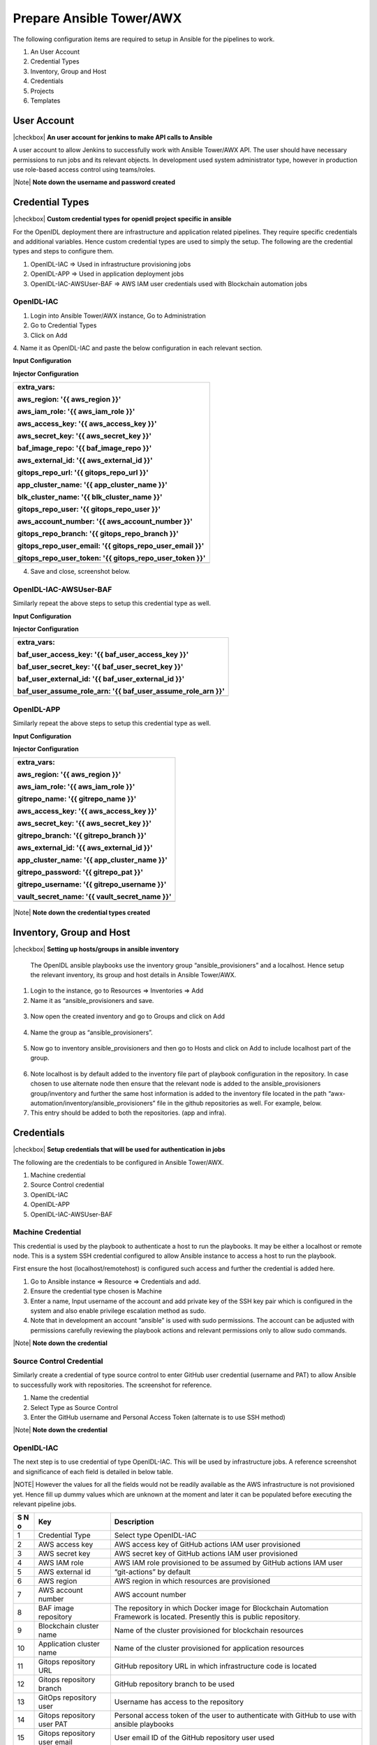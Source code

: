 Prepare Ansible Tower/AWX
=========================

The following configuration items are required to setup in Ansible for the pipelines to work.

1. An User Account

2. Credential Types

3. Inventory, Group and Host

4. Credentials

5. Projects

6. Templates

User Account
------------

|checkbox| **An user account for jenkins to make API calls to Ansible**

A user account to allow Jenkins to successfully work with Ansible
Tower/AWX API. The user should have necessary permissions to run jobs
and its relevant objects. In development used system administrator type,
however in production use role-based access control using teams/roles.

.. image:: images3/image28.png

|Note| **Note down the username and password created**

Credential Types
----------------

|checkbox| **Custom credential types for openidl project specific in ansible**

For the OpenIDL deployment there are infrastructure and application
related pipelines. They require specific credentials and additional
variables. Hence custom credential types are used to simply the setup.
The following are the credential types and steps to configure them.

1. OpenIDL-IAC => Used in infrastructure provisioning jobs

2. OpenIDL-APP => Used in application deployment jobs

3. OpenIDL-IAC-AWSUser-BAF => AWS IAM user credentials used with
   Blockchain automation jobs

OpenIDL-IAC
~~~~~~~~~~~

1. Login into Ansible Tower/AWX instance, Go to Administration

2. Go to Credential Types

3. Click on Add

4. Name it as OpenIDL-IAC and paste the below configuration in each
relevant section.

**Input Configuration**

+-----------------------------------------------------------------------+
| fields:                                                               |
|                                                                       |
| - id: aws_access_key                                                  |
|                                                                       |
|   type: string                                                          |
|                                                                       |
|   label: AWS access key                                                 |
|                                                                       |
|   secret: true                                                          |
|                                                                       |
|   help_text: AWS IAM user access key                                    |
|                                                                       |
| - id: aws_secret_key                                                  |
|                                                                       |
|   type: string                                                          |
|                                                                       |
|   label: AWS secret key                                                 |
|                                                                       |
|   secret: true                                                          |
|                                                                       |
|   help_text: AWS IAM user secret key                                    |
|                                                                       |
| - id: aws_iam_role                                                    |
|                                                                       |
|   type: string                                                          |
|                                                                       |
|   label: AWS IAM role                                                   |
|                                                                       |
|   help_text: AWS IAM role to be assumed                                 |
|                                                                       |
| - id: aws_external_id                                                 |
|                                                                       |
|   type: string                                                          |
|                                                                       |
|   label: AWS external id                                                |
|                                                                       |
|   help_text: Externl ID set during IAM user/role configuration          |
|                                                                       |
| - id: aws_region                                                      |
|                                                                       |
|   type: string                                                          |
|                                                                       |
|   label: AWS region                                                     |
|                                                                       |
|   help_text: AWS Region                                                 |
|                                                                       |
| - id: aws_account_number                                              |
|                                                                       |
|   type: string                                                          |
|                                                                       |
|   label: AWS account number                                             |
|                                                                       |
|   secret: true                                                          |
|                                                                       |
|   help_text: AWS account number                                         |
|                                                                       |
| - id: baf_image_repo                                                  |
|                                                                       |
|   type: string                                                          |
|                                                                       |
|   label: BAF image repository                                           |
|                                                                       |
|   help_text: Blockchain automation framework Docker image repository    |
|                                                                       |
| - id: blk_cluster_name                                                |
|                                                                       |
|   type: string                                                          |
|                                                                       |
|   label: Blockchain cluster name                                        |
|                                                                       |
|   help_text: Blockchain EKS cluster name                                |
|                                                                       |
| - id: app_cluster_name                                                |
|                                                                       |
|   type: string                                                          |
|                                                                       |
|   label: Application cluster name                                       |
|                                                                       |
|   help_text: OpenIDL Application EKS cluster name                       |
|                                                                       |
| - id: gitops_repo_url                                                 |
|                                                                       |
|   type: string                                                          |
|                                                                       |
|   label: 'Gitops repository URL (without https://)'                     |
|                                                                       |
|   help_text: Github repository URL                                      |
|                                                                       |
| - id: gitops_repo_branch                                              |
|                                                                       |
|   type: string                                                          |
|                                                                       |
|   label: Gitops repository branch                                       |
|                                                                       |
|   help_text: Branch name in Github repository                           |
|                                                                       |
| - id: gitops_repo_user                                                |
|                                                                       |
|   type: string                                                          |
|                                                                       |
|   label: Gitops repository user                                         |
|                                                                       |
|   help_text: GITHUB repository user                                     |
|                                                                       |
| - id: gitops_repo_user_token                                          |
|                                                                       |
|   type: string                                                          |
|                                                                       |
|   label: Gitops repository user PAT                                     |
|                                                                       |
|   secret: true                                                          |
|                                                                       |
|   help_text: GITHUB repository user token                               |
|                                                                       |
| - id: gitops_repo_user_email                                          |
|                                                                       |
|   type: string                                                          |
|                                                                       |
|   label: Gitops repository user email                                   |
|                                                                       |
|   help_text: GITHUB repository user email id                            |
|                                                                       |
| required:                                                             |
|                                                                       |
| - aws_access_key                                                      |
|                                                                       |
| - aws_secret_key                                                      |
|                                                                       |
| - aws_iam_role                                                        |
|                                                                       |
| - aws_external_id                                                     |
|                                                                       |
| - aws_region                                                          |
|                                                                       |
| - aws_account_number                                                  |
|                                                                       |
| - blk_cluster_name                                                    |
|                                                                       |
| - baf_image_repo                                                      |
|                                                                       |
| - app_cluster_name                                                    |
|                                                                       |
| - gitops_repo_user                                                    |
|                                                                       |
| - gitops_repo_user_email                                              |
|                                                                       |
| - gitops_repo_user_token                                              |
+=======================================================================+
+-----------------------------------------------------------------------+

**Injector Configuration**

+-----------------------------------------------------------------------+
| extra_vars:                                                           |
|                                                                       |
| aws_region: '{{ aws_region }}'                                        |
|                                                                       |
| aws_iam_role: '{{ aws_iam_role }}'                                    |
|                                                                       |
| aws_access_key: '{{ aws_access_key }}'                                |
|                                                                       |
| aws_secret_key: '{{ aws_secret_key }}'                                |
|                                                                       |
| baf_image_repo: '{{ baf_image_repo }}'                                |
|                                                                       |
| aws_external_id: '{{ aws_external_id }}'                              |
|                                                                       |
| gitops_repo_url: '{{ gitops_repo_url }}'                              |
|                                                                       |
| app_cluster_name: '{{ app_cluster_name }}'                            |
|                                                                       |
| blk_cluster_name: '{{ blk_cluster_name }}'                            |
|                                                                       |
| gitops_repo_user: '{{ gitops_repo_user }}'                            |
|                                                                       |
| aws_account_number: '{{ aws_account_number }}'                        |
|                                                                       |
| gitops_repo_branch: '{{ gitops_repo_branch }}'                        |
|                                                                       |
| gitops_repo_user_email: '{{ gitops_repo_user_email }}'                |
|                                                                       |
| gitops_repo_user_token: '{{ gitops_repo_user_token }}'                |
+=======================================================================+
+-----------------------------------------------------------------------+

4. Save and close, screenshot below.

..

   .. image:: images3/image29.png

OpenIDL-IAC-AWSUser-BAF
~~~~~~~~~~~~~~~~~~~~~~~

Similarly repeat the above steps to setup this credential type as well.

**Input Configuration**

+-----------------------------------------------------------------------+
| fields:                                                               |
|                                                                       |
| - id: baf_user_access_key                                             |
|                                                                       |
|   type: string                                                          |
|                                                                       |
|   label: baf_user_access_key                                            |
|                                                                       |
|   help_text: AWS IAM user access key for baf                            |
|                                                                       |
| - id: baf_user_secret_key                                             |
|                                                                       |
|   type: string                                                          |
|                                                                       |
|   label: baf_user_secret_key                                            |
|                                                                       |
|   secret: true                                                          |
|                                                                       |
|   help_text: AWS IAM user secret key for baf                            |
|                                                                       |
| - id: baf_user_external_id                                            |
|                                                                       |
|   type: string                                                          |
|                                                                       |
|   label: baf_user_external_id                                           |
|                                                                       |
| - id: baf_user_assume_role_arn                                        |
|                                                                       |
|   type: string                                                          |
|                                                                       |
|   label: baf_user_assume_role_arn                                       |
|                                                                       |
| required:                                                             |
|                                                                       |
| - baf_user_access_key                                                 |
|                                                                       |
| - baf_user_secret_key                                                 |
|                                                                       |
| - baf_user_external_id                                                |
|                                                                       |
| - baf_user_assume_role_arn                                            |
+=======================================================================+
+-----------------------------------------------------------------------+

**Injector Configuration**

+-----------------------------------------------------------------------+
| extra_vars:                                                           |
|                                                                       |
| baf_user_access_key: '{{ baf_user_access_key }}'                      |
|                                                                       |
| baf_user_secret_key: '{{ baf_user_secret_key }}'                      |
|                                                                       |
| baf_user_external_id: '{{ baf_user_external_id }}'                    |
|                                                                       |
| baf_user_assume_role_arn: '{{ baf_user_assume_role_arn }}'            |
+=======================================================================+
+-----------------------------------------------------------------------+

.. image:: images3/image30.png

OpenIDL-APP
~~~~~~~~~~~

Similarly repeat the above steps to setup this credential type as well.

**Input Configuration**

+-----------------------------------------------------------------------+
| fields:                                                               |
|                                                                       |
| - id: aws_access_key                                                  |
|                                                                       |
|   type: string                                                          |
|                                                                       |
|   label: AWS access key                                                 |
|                                                                       |
|   secret: true                                                          |
|                                                                       |
|   help_text: AWS IAM user access key                                    |
|                                                                       |
| - id: aws_secret_key                                                  |
|                                                                       |
|   type: string                                                          |
|                                                                       |
|   label: AWS secret key                                                 |
|                                                                       |
|   secret: true                                                          |
|                                                                       |
|   help_text: AWS IAM user secret key                                    |
|                                                                       |
| - id: aws_iam_role                                                    |
|                                                                       |
|   type: string                                                          |
|                                                                       |
|   label: AWS IAM role                                                   |
|                                                                       |
|   help_text: AWS IAM role to be assumed                                 |
|                                                                       |
| - id: aws_external_id                                                 |
|                                                                       |
|   type: string                                                          |
|                                                                       |
|   label: AWS external id                                                |
|                                                                       |
|   help_text: Externl ID set during IAM user/role configuration          |
|                                                                       |
| - id: aws_region                                                      |
|                                                                       |
|   type: string                                                          |
|                                                                       |
|   label: AWS region                                                     |
|                                                                       |
|   help_text: AWS Region                                                 |
|                                                                       |
| - id: gitrepo_name                                                    |
|                                                                       |
|   type: string                                                          |
|                                                                       |
|   label: 'Git Repository (without https://)'                            |
|                                                                       |
|   help_text: Git repository URL                                         |
|                                                                       |
| - id: gitrepo_branch                                                  |
|                                                                       |
|   type: string                                                          |
|                                                                       |
|   label: Git branch name                                                |
|                                                                       |
|   help_text: Git repository branch name                                 |
|                                                                       |
| - id: gitrepo_username                                                |
|                                                                       |
|   type: string                                                          |
|                                                                       |
|   label: Gitrepo username                                               |
|                                                                       |
|   help_text: Git repository login username                              |
|                                                                       |
| - id: gitrepo_pat                                                     |
|                                                                       |
|   type: string                                                          |
|                                                                       |
|   label: Gitrepo PAT                                                    |
|                                                                       |
|   secret: true                                                          |
|                                                                       |
|   help_text: Git repository personl access token                        |
|                                                                       |
| - id: app_cluster_name                                                |
|                                                                       |
|   type: string                                                          |
|                                                                       |
|   label: Application cluster name                                       |
|                                                                       |
|   help_text: OpenIDL Application EKS cluster name                       |
|                                                                       |
| - id: vault_secret_name                                               |
|                                                                       |
|   type: string                                                          |
|                                                                       |
|   label: vault secret name                                              |
|                                                                       |
|   help_text: Vault secret name provisioned in AWS secrets manager       |
|                                                                       |
| required:                                                             |
|                                                                       |
| - aws_access_key                                                      |
|                                                                       |
| - aws_secret_key                                                      |
|                                                                       |
| - aws_iam_role                                                        |
|                                                                       |
| - aws_external_id                                                     |
|                                                                       |
| - aws_region                                                          |
|                                                                       |
| - gitrepo_username                                                    |
|                                                                       |
| - gitrepo_password                                                    |
|                                                                       |
| - gitrepo_name                                                        |
|                                                                       |
| - gitrepo_branch                                                      |
|                                                                       |
| - app_cluster_name                                                    |
|                                                                       |
| - vault_secret_name                                                   |
+=======================================================================+
+-----------------------------------------------------------------------+

**Injector Configuration**

+-----------------------------------------------------------------------+
| extra_vars:                                                           |
|                                                                       |
| aws_region: '{{ aws_region }}'                                        |
|                                                                       |
| aws_iam_role: '{{ aws_iam_role }}'                                    |
|                                                                       |
| gitrepo_name: '{{ gitrepo_name }}'                                    |
|                                                                       |
| aws_access_key: '{{ aws_access_key }}'                                |
|                                                                       |
| aws_secret_key: '{{ aws_secret_key }}'                                |
|                                                                       |
| gitrepo_branch: '{{ gitrepo_branch }}'                                |
|                                                                       |
| aws_external_id: '{{ aws_external_id }}'                              |
|                                                                       |
| app_cluster_name: '{{ app_cluster_name }}'                            |
|                                                                       |
| gitrepo_password: '{{ gitrepo_pat }}'                                 |
|                                                                       |
| gitrepo_username: '{{ gitrepo_username }}'                            |
|                                                                       |
| vault_secret_name: '{{ vault_secret_name }}'                          |
+=======================================================================+
+-----------------------------------------------------------------------+

..

   .. image:: images3/image31.png

|Note| **Note down the credential types created**

Inventory, Group and Host
-------------------------

|checkbox| **Setting up hosts/groups in ansible inventory**

   The OpenIDL ansible playbooks use the inventory group
   “ansible_provisioners” and a localhost. Hence setup the relevant
   inventory, its group and host details in Ansible Tower/AWX.

1. Login to the instance, go to Resources => Inventories => Add

2. Name it as “ansible_provisioners and save.

..

   .. image:: images3/image32.png

3. Now open the created inventory and go to Groups and click on Add

..

   .. image:: images3/image33.png

4. Name the group as “ansible_provisioners”.

..

   .. image:: images3/image34.png

5. Now go to inventory ansible_provisioners and then go to Hosts and
   click on Add to include localhost part of the group.

..

   .. image:: images3/image35.png

6. Note localhost is by default added to the inventory file part of
   playbook configuration in the repository. In case chosen to use
   alternate node then ensure that the relevant node is added to the
   ansible_provisioners group/inventory and further the same host
   information is added to the inventory file located in the path
   “awx-automation/inventory/ansible_provisioners” file in the github
   repositories as well. For example, below.

7. This entry should be added to both the repositories. (app and infra).

..

   .. image:: images3/image36.png

.. _credentials-1:

Credentials
-----------

|checkbox| **Setup credentials that will be used for authentication in jobs**

The following are the credentials to be configured in Ansible Tower/AWX.

1. Machine credential

2. Source Control credential

3. OpenIDL-IAC

4. OpenIDL-APP

5. OpenIDL-IAC-AWSUser-BAF

Machine Credential
~~~~~~~~~~~~~~~~~~

This credential is used by the playbook to authenticate a host to run
the playbooks. It may be either a localhost or remote node. This is a
system SSH credential configured to allow Ansible instance to access a
host to run the playbook.

First ensure the host (localhost/remotehost) is configured such access
and further the credential is added here.

1. Go to Ansible instance => Resource => Credentials and add.

2. Ensure the credential type chosen is Machine

3. Enter a name, Input username of the account and add private key of
   the SSH key pair which is configured in the system and also enable
   privilege escalation method as sudo.

4. Note that in development an account “ansible” is used with sudo
   permissions. The account can be adjusted with permissions carefully
   reviewing the playbook actions and relevant permissions only to allow
   sudo commands.

.. image:: images3/image37.png

|Note| **Note down the credential**

Source Control Credential
~~~~~~~~~~~~~~~~~~~~~~~~~

Similarly create a credential of type source control to enter GitHub
user credential (username and PAT) to allow Ansible to successfully work
with repositories. The screenshot for reference.

1. Name the credential

2. Select Type as Source Control

3. Enter the GitHub username and Personal Access Token (alternate is to
   use SSH method)

.. image:: images3/image38.png

|Note| **Note down the credential**

.. _openidl-iac-1:

OpenIDL-IAC
~~~~~~~~~~~

The next step is to use credential of type OpenIDL-IAC. This will be
used by infrastructure jobs. A reference screenshot and significance of
each field is detailed in below table.

|NOTE| However the values for all the fields would not be readily available as the
AWS infrastructure is not provisioned yet. Hence fill up dummy values which are unknown
at the moment and later it can be populated before executing the relevant pipeline jobs.

.. image:: images3/image39.png

+-----+--------------+-------------------------------------------------+
| **S | **Key**      | **Description**                                 |
| N   |              |                                                 |
| o** |              |                                                 |
+=====+==============+=================================================+
| 1   | Credential   | Select type OpenIDL-IAC                         |
|     | Type         |                                                 |
+-----+--------------+-------------------------------------------------+
| 2   | AWS access   | AWS access key of GitHub actions IAM user       |
|     | key          | provisioned                                     |
+-----+--------------+-------------------------------------------------+
| 3   | AWS secret   | AWS secret key of GitHub actions IAM user       |
|     | key          | provisioned                                     |
+-----+--------------+-------------------------------------------------+
| 4   | AWS IAM role | AWS IAM role provisioned to be assumed by       |
|     |              | GitHub actions IAM user                         |
+-----+--------------+-------------------------------------------------+
| 5   | AWS external | “git-actions” by default                        |
|     | id           |                                                 |
+-----+--------------+-------------------------------------------------+
| 6   | AWS region   | AWS region in which resources are provisioned   |
+-----+--------------+-------------------------------------------------+
| 7   | AWS account  | AWS account number                              |
|     | number       |                                                 |
+-----+--------------+-------------------------------------------------+
| 8   | BAF image    | The repository in which Docker image for        |
|     | repository   | Blockchain Automation Framework is located.     |
|     |              | Presently this is public repository.            |
+-----+--------------+-------------------------------------------------+
| 9   | Blockchain   | Name of the cluster provisioned for blockchain  |
|     | cluster name | resources                                       |
+-----+--------------+-------------------------------------------------+
| 10  | Application  | Name of the cluster provisioned for application |
|     | cluster name | resources                                       |
+-----+--------------+-------------------------------------------------+
| 11  | Gitops       | GitHub repository URL in which infrastructure   |
|     | repository   | code is located                                 |
|     | URL          |                                                 |
+-----+--------------+-------------------------------------------------+
| 12  | Gitops       | GitHub repository branch to be used             |
|     | repository   |                                                 |
|     | branch       |                                                 |
+-----+--------------+-------------------------------------------------+
| 13  | GitOps       | Username has access to the repository           |
|     | repository   |                                                 |
|     | user         |                                                 |
+-----+--------------+-------------------------------------------------+
| 14  | Gitops       | Personal access token of the user to            |
|     | repository   | authenticate with GitHub to use with ansible    |
|     | user PAT     | playbooks                                       |
+-----+--------------+-------------------------------------------------+
| 15  | Gitops       | User email ID of the GitHub repository user     |
|     | repository   | used                                            |
|     | user email   |                                                 |
+-----+--------------+-------------------------------------------------+

|Note| **Note down the credential**

.. _openidl-app-1:

OpenIDL-APP
~~~~~~~~~~~

Create the credential of type OpenIDL-APP as described below which will
be used by jobs related to OpenIDL application.

|NOTE| However the values for all the fields would not be readily available as the
AWS infrastructure is not provisioned yet. Hence fill up dummy values which are unknown
at the moment and later it can be populated before executing the relevant pipeline jobs.

.. image:: images3/image40.png

+-----+---------------------+-----------------------------------------+
| **S | **Key**             | **Description**                         |
| N   |                     |                                         |
| o** |                     |                                         |
+=====+=====================+=========================================+
| 1   | Credential Type     | OpenIDL-APP                             |
+-----+---------------------+-----------------------------------------+
| 2   | AWS access key      | AWS access key of GitHub actions IAM    |
|     |                     | user provisioned                        |
+-----+---------------------+-----------------------------------------+
| 3   | AWS secret key      | AWS secret key of GitHub actions IAM    |
|     |                     | user provisioned                        |
+-----+---------------------+-----------------------------------------+
| 4   | AWS IAM role        | AWS IAM role provisioned to be assumed  |
|     |                     | by GitHub actions IAM user              |
+-----+---------------------+-----------------------------------------+
| 5   | AWS external id     | “git-actions” by default                |
+-----+---------------------+-----------------------------------------+
| 6   | AWS region          | AWS region in which resources are       |
|     |                     | provisioned                             |
+-----+---------------------+-----------------------------------------+
| 7   | Git Repository      | GitHub repository related to            |
|     |                     | applications                            |
+-----+---------------------+-----------------------------------------+
| 8   | Git branch name     | Name of the GitHub branch               |
+-----+---------------------+-----------------------------------------+
| 9   | Gitrepo username    | Email id of the GitHub user used        |
+-----+---------------------+-----------------------------------------+
| 10  | Gitrepo PAT         | Personal access token created           |
|     |                     | previously to use with ansible          |
|     |                     | playbooks                               |
+-----+---------------------+-----------------------------------------+
| 11  | Application cluster | Application cluster name                |
|     | name                |                                         |
+-----+---------------------+-----------------------------------------+
| 12  | Vault Secret name   | Secret created in AWS secret manage     |
|     |                     | which holds credentials of vault. The   |
|     |                     | standard format is                      |
|     |                     | <orgname>-<env>-config-vault            |
+-----+---------------------+-----------------------------------------+

|Note| **Note down the credential**

.. _openidl-iac-awsuser-baf-1:

OpenIDL-IAC-AWSUser-BAF
~~~~~~~~~~~~~~~~~~~~~~~

Finally, provision credential of type OpenIDL-IAC-AWSUser-BAF. Choose
the relevant credential type, key in AWS access key, secret key, external_id and baf user assume role arn of
AWS IAM user provisioned related to BAF.

|NOTE| However the values for all the fields would not be readily available as the
AWS infrastructure is not provisioned yet. Hence fill up dummy values which are unknown
at the moment and later it can be populated before executing the relevant pipeline jobs.

.. image:: images3/image41.png

|Note| **Note down the credential**

Projects
--------

|checkbox| **Setup projects**

The next step is to configure projects which is used to pull the ansible
playbook contents from GitHub to ansible tower/AWX.

1. openidl-aais-gitops

openidl-aais-gitops
~~~~~~~~~~~~~~~~~~~

Repeat the same above steps to configure project for infrastructure
code.

.. image:: images3/image43.png

|Note| **Note down the project name"

Templates
---------

|checkbox| **Setup ansible job templates**

It is time to configure ansible job templates in Ansible Tower/AWX. The
following are the list of job templates required to configure.

1. Vault install

2. MongoDB install

3. Blockchain install

4. Register Users (BAF preregister users)

5. OpenIDL application secrets install

6. OpenIDL application install

Vault Install
~~~~~~~~~~~~~

1. Login to Ansible Tower/AWX, Go to Resources => Templates => Add

2. Key in Job name. The format is <org_name>-<env>-openidl-vault.

..

   **Org_name:** First 4 characters of org_name. Note Jenkins pipeline
   code refers to the job template name and hence it is vital.

   **Env:** dev \| test \| prod

3.  Select Job type as Run and check on Prompt on Launch

4.  Choose inventory as ansible_provisioners which was configured in
    previous step.

5.  Choose the project that holds the IaC code. (openidl-aais-gitops)
    configured in previous step

6.  Choose the relevant execution environment

7.  Choose the playbook “awx-automation/vault.yml”.

8.  Choose the following credentials.

    a. Machine credential configured in previous step

    b. OpenIDL-IAC credential configured in previous step

9.  Choose prompt on Launch for variables (mandatory)

10. Set relevant verbosity level, Timeout at minimum 1800 seconds.

11. Set the Option “Privilege Escalation”.

..

   |image6|\ |image7|

MongoDB Install
~~~~~~~~~~~~~~~

1. Login to Ansible Tower/AWX, Go to Resources => Templates => Add

2. Key in Job name. The format is <org_name>-<env>-openidl-mongodb.

..

   **Org_name:** First 4 characters of org_name. Note Jenkins pipeline
   code refers to the job template name and hence it is vital.

   **Env:** dev \| test \| prod

3.  Select Job type as Run and check on Prompt on Launch

4.  Choose inventory as ansible_provisioners which was configured in
    previous step.

5.  Choose the project that holds the IaC code. (openidl-aais-gitops)
    configured in previous step

6.  Choose the relevant execution environment

7.  Choose the playbook “awx-automation/mongodb.yml”.

8.  Choose the following credentials.

    a. Machine credential configured in previous step

    b. OpenIDL-IAC credential configured in previous step

9.  Choose prompt on Launch for variables (mandatory)

10. Set relevant verbosity level, Timeout at minimum 1800 seconds.

11. Set the Option “Privilege Escalation”.

.. image:: images3/image46.png

.. image:: images3/image47.png

Blockchain install
~~~~~~~~~~~~~~~~~~

1. Login to Ansible Tower/AWX, Go to Resources => Templates => Add

2. Key in Job name. The format is <org_name>-<env>-openidl-baf.

..

   **Org_name:** First 4 characters of org_name. Note Jenkins pipeline
   code refers to the job template name and hence it is vital.

   **Env:** dev \| test \| prod

3.  Select Job type as Run and check on Prompt on Launch

4.  Choose inventory as ansible_provisioners which was configured in
    previous step.

5.  Choose the project that holds the IaC code. (openidl-aais-gitops)
    configured in previous step

6.  Choose the relevant execution environment

7.  Choose the playbook “awx-automation/fabric-network.yml”.

8.  Choose the following credentials.

    a. Machine credential configured in previous step

    b. OpenIDL-IAC credential configured in previous step

    c. OpenIDL-IAC-AWSUser-BAF configured in previous step

9.  Choose prompt on Launch for variables (mandatory)

10. Set relevant verbosity level, Timeout at minimum 0 seconds.

11. Set the Option “Privilege Escalation”.

.. image:: images3/image48.png

.. image:: images3/image49.png

Register Users
~~~~~~~~~~~~~~

1. Login to Ansible Tower/AWX, Go to Resources => Templates => Add

2. Key in Job name. The format is
   <org_name>-<env>-openidl-register-users

..

   **Org_name:** First 4 characters of org_name. Note Jenkins pipeline
   code refers to the job template name and hence it is vital.

   **Env:** dev \| test \| prod

3.  Select Job type as Run and check on Prompt on Launch

4.  Choose inventory as ansible_provisioners which was configured in
    previous step.

5.  Choose the project that holds the IaC code. (openidl-aais-gitops)
    configured in previous step

6.  Choose the relevant execution environment

7.  Choose the playbook “awx-automation/pre-register-users.yml”.

8.  Choose the following credentials.

    a. Machine credential configured in previous step

    b. OpenIDL-IAC credential configured in previous step

9.  Choose prompt on Launch for variables (mandatory)

10. Set relevant verbosity level, Timeout at minimum 900 seconds.

11. Set the Option “Privilege Escalation”.

.. image:: images3/image50.png

.. image:: images3/image51.png

OpenIDL Application Install
~~~~~~~~~~~~~~~~~~~~~~~~~~~

1. Login to Ansible Tower/AWX, Go to Resources => Templates => Add

2. Key in Job name. The format is <org_name>-<env>-openidl-apps

..

   **Org_name:** First 4 characters of org_name. Note Jenkins pipeline
   code refers to the job template name and hence it is vital.

   **Env:** dev \| test \| prod

3.  Select Job type as Run and check on Prompt on Launch

4.  Choose inventory as ansible_provisioners which was configured in
    previous step.

5.  Choose the project that holds the application code. (openidl-main)
    configured in previous step

6.  Choose the relevant execution environment

7.  Choose the playbook “awx-automation/deploy-openidl-apps.yaml”.

8.  Choose the following credentials.

    a. Machine credential configured in previous step

    b. OpenIDL-APP credential configured in previous step

9.  Choose prompt on Launch for variables (mandatory)

10. Set relevant verbosity level, Timeout at minimum 900 seconds.

11. Set the Option “Privilege Escalation”.

.. image:: images3/image52.png

.. image:: images3/image53.png

OpenIDL Application Secrets Install
~~~~~~~~~~~~~~~~~~~~~~~~~~~~~~~~~~~

1. Login to Ansible Tower/AWX, Go to Resources => Templates => Add

2. Key in Job name. The format is <org_name>-<env>-openidl-secrets

..

   **Org_name:** First 4 characters of org_name. Note Jenkins pipeline
   code refers to the job template name and hence it is vital.

   **Env:** dev \| test \| prod

3.  Select Job type as Run and check on Prompt on Launch

4.  Choose inventory as ansible_provisioners which was configured in
    previous step.

5.  Choose the project that holds the application code. (openidl-main)
    configured in previous step

6.  Choose the relevant execution environment

7.  Choose the playbook “awx-automation/deploy-openidl-secrets.yaml”.

8.  Choose the following credentials.

    a. Machine credential configured in previous step

    b. OpenIDL-APP credential configured in previous step

9.  Choose prompt on Launch for variables (mandatory)

10. Set relevant verbosity level, Timeout at minimum 900 seconds.

11. Set the Option “Privilege Escalation”.

.. image:: images3/image54.png

.. image:: images3/image55.png

Summary
--------

At this stage the preparation phase is completed in getting the below technology tools and environment readiness.

Sourcecode repositories |checkbox|
AWS account |checkbox|
Terraform Cloud/Enterprise |checkbox|
Jenkins |checkbox|
Ansible Tower/AWX |checkbox|

The next stage is the deployment phase in preparing base infrastructure, setting up blockchain network and deploying
openidl application.